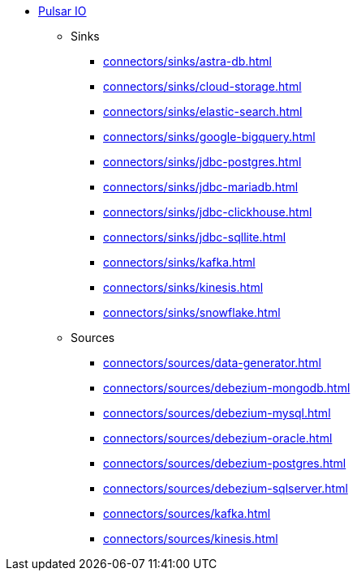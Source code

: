 * xref:connectors/index.adoc[Pulsar IO]
** Sinks
*** xref:connectors/sinks/astra-db.adoc[]
*** xref:connectors/sinks/cloud-storage.adoc[]
*** xref:connectors/sinks/elastic-search.adoc[]
*** xref:connectors/sinks/google-bigquery.adoc[]
*** xref:connectors/sinks/jdbc-postgres.adoc[]
*** xref:connectors/sinks/jdbc-mariadb.adoc[]
*** xref:connectors/sinks/jdbc-clickhouse.adoc[]
*** xref:connectors/sinks/jdbc-sqllite.adoc[]
*** xref:connectors/sinks/kafka.adoc[]
*** xref:connectors/sinks/kinesis.adoc[]
*** xref:connectors/sinks/snowflake.adoc[]
** Sources
*** xref:connectors/sources/data-generator.adoc[]
*** xref:connectors/sources/debezium-mongodb.adoc[]
*** xref:connectors/sources/debezium-mysql.adoc[]
*** xref:connectors/sources/debezium-oracle.adoc[]
*** xref:connectors/sources/debezium-postgres.adoc[]
*** xref:connectors/sources/debezium-sqlserver.adoc[]
*** xref:connectors/sources/kafka.adoc[]
*** xref:connectors/sources/kinesis.adoc[]